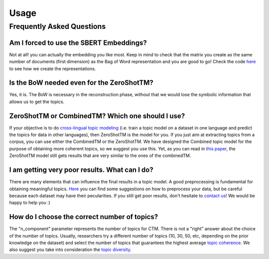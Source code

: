 =====
Usage
=====

Frequently Asked Questions
--------------------------

Am I forced to use the SBERT Embeddings?
****************************************

Not at all! you can actually the embedding you like most. Keep in mind to check that the matrix you create
as the same number of documents (first dimension) as the Bag of Word representation and you are good to go!
Check the code `here <https://github.com/MilaNLProc/contextualized-topic-models/blob/master/contextualized_topic_models/utils/data_preparation.py>`_
to see how we create the representations.


Is the BoW needed even for the ZeroShotTM?
******************************************

Yes, it is. The BoW is necessary in the reconstruction phase, without that we would lose the symbolic information
that allows us to get the topics.


ZeroShotTM or CombinedTM? Which one should I use?
*************************************************
If your objective is to do `cross-lingual topic modeling`_ (i.e. train a topic model on a dataset in one language and predict the topics for data in other languages), then ZeroShotTM is the model for you. If you just aim at extracting topics from a corpus, you can use either the CombinedTM or the ZeroShotTM. We have designed the Combined topic model for the purpose of obtaining more coherent topics, so we suggest you use this. Yet, as you can read in `this paper <https://www.aclweb.org/anthology/2021.eacl-main.143/>`_, the ZeroShotTM model still gets results that are very similar to the ones of the combinedTM.   


I am getting very poor results. What can I do?
***********************************************
There are many elements that can influence the final results in a topic model. A good preprocessing is fundamental for obtaining meaningful topics. `Here <https://github.com/MilaNLProc/contextualized-topic-models#tldr>`_ you can find some suggestions on how to preprocess your data, but be careful because each dataset may have their pecularities. If you still get poor results, don't hesitate to `contact us <https://github.com/MilaNLProc/contextualized-topic-models#development-team>`_! We would be happy to help you :) 

How do I choose the correct number of topics?
***********************************************

The "n_component" parameter represents the number of topics for CTM. There is not a "right" answer about the choice of the number of topics. Usually, researchers try a different number of topics (10, 30, 50, etc, depending on the prior knowledge on the dataset) and select the number of topics that guarantees the highest average `topic coherence`_. We also suggest you take into consideration the `topic diversity`_. 

.. _topic coherence: https://github.com/MilaNLProc/contextualized-topic-models/blob/cb495ca29f73a6d01fbe4ff7bc5b746b2716a593/contextualized_topic_models/evaluation/measures.py#L56
.. _topic diversity: https://github.com/MilaNLProc/contextualized-topic-models/blob/cb495ca29f73a6d01fbe4ff7bc5b746b2716a593/contextualized_topic_models/evaluation/measures.py#L159
.. _cross-lingual topic modeling: https://github.com/MilaNLProc/contextualized-topic-models#cross-lingual-topic-modeling
